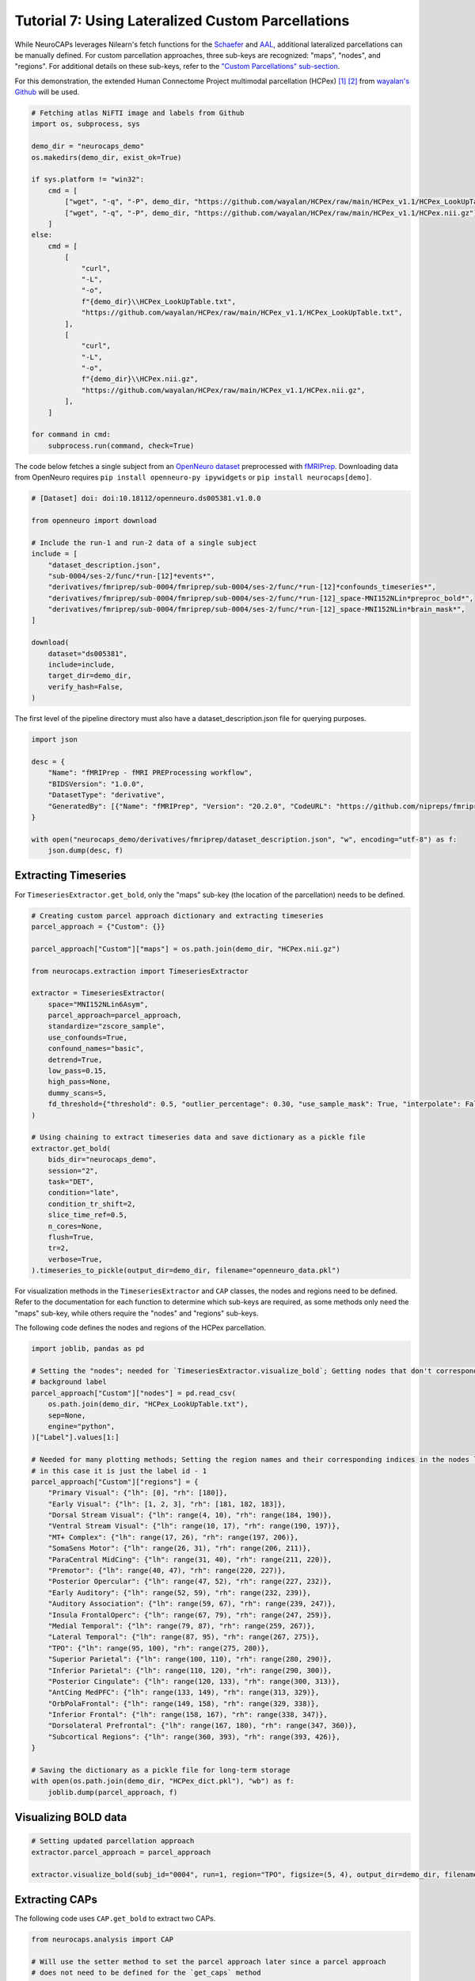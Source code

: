 Tutorial 7: Using Lateralized Custom Parcellations
==================================================
While NeuroCAPs leverages Nilearn's fetch functions for the `Schaefer <https://nilearn.github.io/stable/modules/generated/nilearn.datasets.fetch_atlas_schaefer_2018.html>`_
and `AAL <https://nilearn.github.io/stable/modules/generated/nilearn.datasets.fetch_atlas_aal.html>`_, additional
lateralized parcellations can be manually defined. For custom parcellation approaches, three sub-keys are
recognized: "maps", "nodes", and "regions". For additional details on these sub-keys, refer to the
`"Custom Parcellations" sub-section <https://neurocaps.readthedocs.io/en/stable/user_guide/parcellations.html#custom-parcellations>`_.

For this demonstration, the extended Human Connectome Project multimodal parcellation (HCPex) [1]_ [2]_ from
`wayalan's Github <https://github.com/wayalan/HCPex/>`_ will be used.

.. code-block:: python

    # Fetching atlas NiFTI image and labels from Github
    import os, subprocess, sys

    demo_dir = "neurocaps_demo"
    os.makedirs(demo_dir, exist_ok=True)

    if sys.platform != "win32":
        cmd = [
            ["wget", "-q", "-P", demo_dir, "https://github.com/wayalan/HCPex/raw/main/HCPex_v1.1/HCPex_LookUpTable.txt"],
            ["wget", "-q", "-P", demo_dir, "https://github.com/wayalan/HCPex/raw/main/HCPex_v1.1/HCPex.nii.gz"],
        ]
    else:
        cmd = [
            [
                "curl",
                "-L",
                "-o",
                f"{demo_dir}\\HCPex_LookUpTable.txt",
                "https://github.com/wayalan/HCPex/raw/main/HCPex_v1.1/HCPex_LookUpTable.txt",
            ],
            [
                "curl",
                "-L",
                "-o",
                f"{demo_dir}\\HCPex.nii.gz",
                "https://github.com/wayalan/HCPex/raw/main/HCPex_v1.1/HCPex.nii.gz",
            ],
        ]

    for command in cmd:
        subprocess.run(command, check=True)


The code below fetches a single subject from an `OpenNeuro dataset <https://openneuro.org/datasets/ds005381/versions/1.0.0>`_
preprocessed with `fMRIPrep <https://fmriprep.org/en/stable/>`_. Downloading data from OpenNeuro requires
``pip install openneuro-py ipywidgets`` or ``pip install neurocaps[demo]``.

.. code-block:: python

    # [Dataset] doi: doi:10.18112/openneuro.ds005381.v1.0.0

    from openneuro import download

    # Include the run-1 and run-2 data of a single subject
    include = [
        "dataset_description.json",
        "sub-0004/ses-2/func/*run-[12]*events*",
        "derivatives/fmriprep/sub-0004/fmriprep/sub-0004/ses-2/func/*run-[12]*confounds_timeseries*",
        "derivatives/fmriprep/sub-0004/fmriprep/sub-0004/ses-2/func/*run-[12]_space-MNI152NLin*preproc_bold*",
        "derivatives/fmriprep/sub-0004/fmriprep/sub-0004/ses-2/func/*run-[12]_space-MNI152NLin*brain_mask*",
    ]

    download(
        dataset="ds005381",
        include=include,
        target_dir=demo_dir,
        verify_hash=False,
    )


.. rst-class:: sphx-glr-script-out

    .. code-block:: none

        👋 Hello! This is openneuro-py 2024.2.0. Great to see you! 🤗

        👉 Please report problems 🤯 and bugs 🪲 at
            https://github.com/hoechenberger/openneuro-py/issues

        🌍 Preparing to download ds005381 …

        📥 Retrieving up to 31 files (5 concurrent downloads).
        ✅ Finished downloading ds005381.

        🧠 Please enjoy your brains.


The first level of the pipeline directory must also have a dataset_description.json file for querying purposes.

.. code-block:: python

    import json

    desc = {
        "Name": "fMRIPrep - fMRI PREProcessing workflow",
        "BIDSVersion": "1.0.0",
        "DatasetType": "derivative",
        "GeneratedBy": [{"Name": "fMRIPrep", "Version": "20.2.0", "CodeURL": "https://github.com/nipreps/fmriprep"}],
    }

    with open("neurocaps_demo/derivatives/fmriprep/dataset_description.json", "w", encoding="utf-8") as f:
        json.dump(desc, f)


Extracting Timeseries
---------------------
For ``TimeseriesExtractor.get_bold``, only the "maps" sub-key (the location of the parcellation) needs to be defined.

.. code-block:: python

    # Creating custom parcel approach dictionary and extracting timeseries
    parcel_approach = {"Custom": {}}

    parcel_approach["Custom"]["maps"] = os.path.join(demo_dir, "HCPex.nii.gz")

    from neurocaps.extraction import TimeseriesExtractor

    extractor = TimeseriesExtractor(
        space="MNI152NLin6Asym",
        parcel_approach=parcel_approach,
        standardize="zscore_sample",
        use_confounds=True,
        confound_names="basic",
        detrend=True,
        low_pass=0.15,
        high_pass=None,
        dummy_scans=5,
        fd_threshold={"threshold": 0.5, "outlier_percentage": 0.30, "use_sample_mask": True, "interpolate": False},
    )

    # Using chaining to extract timeseries data and save dictionary as a pickle file
    extractor.get_bold(
        bids_dir="neurocaps_demo",
        session="2",
        task="DET",
        condition="late",
        condition_tr_shift=2,
        slice_time_ref=0.5,
        n_cores=None,
        flush=True,
        tr=2,
        verbose=True,
    ).timeseries_to_pickle(output_dir=demo_dir, filename="openneuro_data.pkl")

.. rst-class:: sphx-glr-script-out

    .. code-block:: none

        2025-03-11 00:05:49,477 neurocaps._utils.check_parcel_approach [WARNING] The following sub-keys haven't been detected ['nodes', 'regions']. These labels are not needed for timeseries extraction but are needed for plotting.
        2025-03-11 00:05:49,477 neurocaps._utils.extraction.check_confound_names [INFO] Confound regressors to be used if available: cosine*, trans_x, trans_x_derivative1, trans_y, trans_y_derivative1, trans_z, trans_z_derivative1, rot_x, rot_x_derivative1, rot_y, rot_y_derivative1, rot_z, rot_z_derivative1, a_comp_cor_00, a_comp_cor_01, a_comp_cor_02, a_comp_cor_03, a_comp_cor_04, a_comp_cor_05.
        2025-03-11 00:05:51,017 neurocaps.extraction.timeseriesextractor [INFO] BIDS Layout: ...neurocaps\demos\neurocaps_demo | Subjects: 1 | Sessions: 1 | Runs: 2
        2025-03-11 00:05:51,095 neurocaps._utils.extraction.extract_timeseries [INFO] [SUBJECT: 0004 | SESSION: 2 | TASK: DET | RUN: 1] Preparing for Timeseries Extraction using [FILE: sub-0004_ses-2_task-DET_run-1_space-MNI152NLin6Asym_res-2_desc-preproc_bold.nii.gz].
        2025-03-11 00:05:51,125 neurocaps._utils.extraction.extract_timeseries [INFO] [SUBJECT: 0004 | SESSION: 2 | TASK: DET | RUN: 1] The following confounds will be used for nuisance regression: cosine00, cosine01, cosine02, cosine03, trans_x, trans_x_derivative1, trans_y, trans_y_derivative1, trans_z, trans_z_derivative1, rot_x, rot_x_derivative1, rot_y, rot_y_derivative1, rot_z, rot_z_derivative1, a_comp_cor_00, a_comp_cor_01, a_comp_cor_02, a_comp_cor_03, a_comp_cor_04, a_comp_cor_05.
        2025-03-11 00:06:01,942 neurocaps._utils.extraction.extract_timeseries [INFO] [SUBJECT: 0004 | SESSION: 2 | TASK: DET | RUN: 1] Nuisance regression completed; extracting [CONDITION: late].
        2025-03-11 00:06:01,976 neurocaps._utils.extraction.extract_timeseries [INFO] [SUBJECT: 0004 | SESSION: 2 | TASK: DET | RUN: 2] Preparing for Timeseries Extraction using [FILE: sub-0004_ses-2_task-DET_run-2_space-MNI152NLin6Asym_res-2_desc-preproc_bold.nii.gz].
        2025-03-11 00:06:02,009 neurocaps._utils.extraction.extract_timeseries [INFO] [SUBJECT: 0004 | SESSION: 2 | TASK: DET | RUN: 2] The following confounds will be used for nuisance regression: cosine00, cosine01, cosine02, cosine03, trans_x, trans_x_derivative1, trans_y, trans_y_derivative1, trans_z, trans_z_derivative1, rot_x, rot_x_derivative1, rot_y, rot_y_derivative1, rot_z, rot_z_derivative1, a_comp_cor_00, a_comp_cor_01, a_comp_cor_02, a_comp_cor_03, a_comp_cor_04, a_comp_cor_05.
        2025-03-11 00:06:12,606 neurocaps._utils.extraction.extract_timeseries [INFO] [SUBJECT: 0004 | SESSION: 2 | TASK: DET | RUN: 2] Nuisance regression completed; extracting [CONDITION: late].


For visualization methods in the ``TimeseriesExtractor`` and ``CAP`` classes, the nodes and regions need to be defined.
Refer to the documentation for each function to determine which sub-keys are required, as some methods only need the
"maps" sub-key, while others require the "nodes" and "regions" sub-keys.

The following code defines the nodes and regions of the HCPex parcellation.

.. code-block:: python

    import joblib, pandas as pd

    # Setting the "nodes"; needed for `TimeseriesExtractor.visualize_bold`; Getting nodes that don't correspond to
    # background label
    parcel_approach["Custom"]["nodes"] = pd.read_csv(
        os.path.join(demo_dir, "HCPex_LookUpTable.txt"),
        sep=None,
        engine="python",
    )["Label"].values[1:]

    # Needed for many plotting methods; Setting the region names and their corresponding indices in the nodes list,
    # in this case it is just the label id - 1
    parcel_approach["Custom"]["regions"] = {
        "Primary Visual": {"lh": [0], "rh": [180]},
        "Early Visual": {"lh": [1, 2, 3], "rh": [181, 182, 183]},
        "Dorsal Stream Visual": {"lh": range(4, 10), "rh": range(184, 190)},
        "Ventral Stream Visual": {"lh": range(10, 17), "rh": range(190, 197)},
        "MT+ Complex": {"lh": range(17, 26), "rh": range(197, 206)},
        "SomaSens Motor": {"lh": range(26, 31), "rh": range(206, 211)},
        "ParaCentral MidCing": {"lh": range(31, 40), "rh": range(211, 220)},
        "Premotor": {"lh": range(40, 47), "rh": range(220, 227)},
        "Posterior Opercular": {"lh": range(47, 52), "rh": range(227, 232)},
        "Early Auditory": {"lh": range(52, 59), "rh": range(232, 239)},
        "Auditory Association": {"lh": range(59, 67), "rh": range(239, 247)},
        "Insula FrontalOperc": {"lh": range(67, 79), "rh": range(247, 259)},
        "Medial Temporal": {"lh": range(79, 87), "rh": range(259, 267)},
        "Lateral Temporal": {"lh": range(87, 95), "rh": range(267, 275)},
        "TPO": {"lh": range(95, 100), "rh": range(275, 280)},
        "Superior Parietal": {"lh": range(100, 110), "rh": range(280, 290)},
        "Inferior Parietal": {"lh": range(110, 120), "rh": range(290, 300)},
        "Posterior Cingulate": {"lh": range(120, 133), "rh": range(300, 313)},
        "AntCing MedPFC": {"lh": range(133, 149), "rh": range(313, 329)},
        "OrbPolaFrontal": {"lh": range(149, 158), "rh": range(329, 338)},
        "Inferior Frontal": {"lh": range(158, 167), "rh": range(338, 347)},
        "Dorsolateral Prefrontal": {"lh": range(167, 180), "rh": range(347, 360)},
        "Subcortical Regions": {"lh": range(360, 393), "rh": range(393, 426)},
    }

    # Saving the dictionary as a pickle file for long-term storage
    with open(os.path.join(demo_dir, "HCPex_dict.pkl"), "wb") as f:
        joblib.dump(parcel_approach, f)


Visualizing BOLD data
---------------------

.. code-block:: python

    # Setting updated parcellation approach
    extractor.parcel_approach = parcel_approach

    extractor.visualize_bold(subj_id="0004", run=1, region="TPO", figsize=(5, 4), output_dir=demo_dir, filename="HCPex_TPO")

.. image:: embed/HCPex_TPO.png
    :width: 800


Extracting CAPs
---------------

The following code uses ``CAP.get_bold`` to extract two CAPs.

.. code-block:: python

    from neurocaps.analysis import CAP

    # Will use the setter method to set the parcel approach later since a parcel approach
    # does not need to be defined for the `get_caps` method
    cap_analysis = CAP(parcel_approach=None)

    # Either method works
    cap_analysis.get_caps(subject_timeseries=extractor.subject_timeseries, n_clusters=2)

    # Alternative approach using pickle file:
    # cap_analysis.get_caps(subject_timeseries="openneuro_data.pkl", n_clusters=2)


Surface Plotting with and without KNN Interpolation
---------------------------------------------------

For the following code, the CAPs will be plotted to surface space with and without KNN (K-Nearest Neighbors)
interpolation. Some parcellations may have issues projecting from MNI space to fsLR space. The ``knn_dict`` parameter,
which is available in both ``CAP.caps2niftis`` and ``CAP.caps2surf`` can be used to improve the visualization. The KNN
method uses a reference atlas (either Schaefer or AAL) as a mask to determine the non-background voxels to interpolate
prior to projecting from MNI to fsLR space. *Note, for this method, only the "maps" sub-key is required, the other
sub-keys are optional*.

.. code-block:: python

    # Setting parcellation approach using pickle file
    cap_analysis.parcel_approach = os.path.join(demo_dir, "HCPex_dict.pkl")

    # Without KNN interpolation
    cap_analysis.caps2surf(
        size=(500, 100),
        layout="row",
        color_range=[-1, 1],
        output_dir=demo_dir,
        suffix_title="- No KNN Interpolation",
        suffix_filename="original",
    )

    # With KNN interpolation
    cap_analysis.caps2surf(
        size=(500, 100),
        layout="row",
        color_range=[-1, 1],
        knn_dict={"k": 5, "reference_atlas": "Schaefer"},
        output_dir=demo_dir,
        suffix_title="- With KNN Interpolation",
        suffix_filename="KNN",
    )


.. image:: embed/All_Subjects_CAP-1_surface_original.png
    :width: 1000


.. image:: embed/All_Subjects_CAP-2_surface_original.png
    :width: 1000


.. rst-class:: sphx-glr-script-out

    .. code-block:: none

        2025-03-11 00:53:19,742 neurocaps.analysis.cap [WARNING] Defaulting to 1mm resolution for the Schaefer atlas since 'resolution_mm' was not specified in `knn_dict`.


.. image:: embed/All_Subjects_CAP-1_surface_KNN.png
    :width: 1000


.. image:: embed/All_Subjects_CAP-2_surface_KNN.png
    :width: 1000

==========

.. [1] Huang, CC., Rolls, E.T., Feng, J. et al. An extended Human Connectome Project multimodal parcellation atlas of the human cortex and subcortical areas. Brain Struct Funct 227, 763–778 (2022). https://doi.org/10.1007/s00429-021-02421-6

.. [2] Huang, C.-C., Rolls, E. T., Hsu, C.-C. H., Feng, J., & Lin, C.-P. (2021). Extensive Cortical Connectivity of the Human Hippocampal Memory System: Beyond the “What” and “Where” Dual Stream Model. Cerebral Cortex, 31(10), 4652–4669. https://doi.org/10.1093/cercor/bhab113

